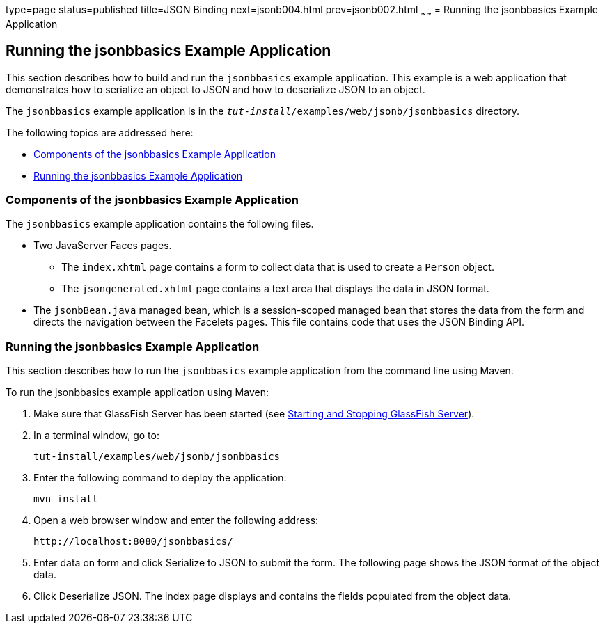 type=page
status=published
title=JSON Binding
next=jsonb004.html
prev=jsonb002.html
~~~~~~
= Running the jsonbbasics Example Application

[[running-the-jsonbbasics-example-application]]
Running the jsonbbasics Example Application
-------------------------------------------

This section describes how to build and run the `jsonbbasics` example
application. This example is a web application that demonstrates how to
serialize an object to JSON and how to deserialize JSON to an
object.

The `jsonbbasics` example application is in the
`_tut-install_/examples/web/jsonb/jsonbbasics` directory.

The following topics are addressed here:

* link:#components-of-the-jsonbbasics-example-application[Components of the jsonbbasics Example Application]
* link:#running-the-jsonbbasics-example-application[Running the jsonbbasics Example Application]



[[components-of-the-jsonbbasics-example-application]]
Components of the jsonbbasics Example Application
~~~~~~~~~~~~~~~~~~~~~~~~~~~~~~~~~~~~~~~~~~~~~~~~~

The `jsonbbasics` example application contains the following files.

* Two JavaServer Faces pages.

** The `index.xhtml` page contains a form to collect data that is used to
create a `Person` object.

** The `jsongenerated.xhtml` page contains a text area that displays the data
in JSON format.

* The `jsonbBean.java` managed bean, which is a session-scoped
managed bean that stores the data from the form and directs the
navigation between the Facelets pages. This file contains code that
uses the JSON Binding API.



[[running-the-jsonbbasics-example-application]]
Running the jsonbbasics Example Application
~~~~~~~~~~~~~~~~~~~~~~~~~~~~~~~~~~~~~~~~~~~

This section describes how to run the `jsonbbasics` example application
from the command line using Maven.


To run the jsonbbasics example application using Maven:


1.  Make sure that GlassFish Server has been started (see
link:usingexamples002.html#BNADI[Starting and Stopping GlassFish
Server]).
2.  In a terminal window, go to:
+
[source,oac_no_warn]
----
tut-install/examples/web/jsonb/jsonbbasics
----
3.  Enter the following command to deploy the application:
+
[source,oac_no_warn]
----
mvn install
----
4.  Open a web browser window and enter the following address:
+
[source,oac_no_warn]
----
http://localhost:8080/jsonbbasics/
----
5.  Enter data on form and click Serialize to JSON to submit
the form. The following page shows the JSON format of the object data.
6.  Click Deserialize JSON. The index page displays and contains the fields populated from
the object data.
